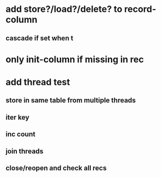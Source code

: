 * add store?/load?/delete? to record-column
** cascade if set when t
* only init-column if missing in rec
* add thread test
** store in same table from multiple threads 
** iter key
** inc count
** join threads
** close/reopen and check all recs
